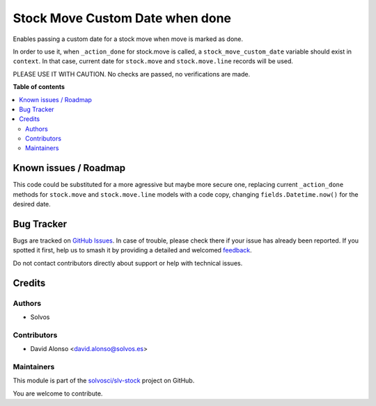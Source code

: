 ================================
Stock Move Custom Date when done
================================

.. 
   !!!!!!!!!!!!!!!!!!!!!!!!!!!!!!!!!!!!!!!!!!!!!!!!!!!!
   !! This file is generated by oca-gen-addon-readme !!
   !! changes will be overwritten.                   !!
   !!!!!!!!!!!!!!!!!!!!!!!!!!!!!!!!!!!!!!!!!!!!!!!!!!!!
   !! source digest: sha256:79d5847a85b3d4378bf2da233665f3f96e8e65567043775b04bf0a0694195d34
   !!!!!!!!!!!!!!!!!!!!!!!!!!!!!!!!!!!!!!!!!!!!!!!!!!!!

.. |badge1| image:: https://img.shields.io/badge/maturity-Beta-yellow.png
    :target: https://odoo-community.org/page/development-status
    :alt: Beta
.. |badge2| image:: https://img.shields.io/badge/licence-LGPL--3-blue.png
    :target: http://www.gnu.org/licenses/lgpl-3.0-standalone.html
    :alt: License: LGPL-3
.. |badge3| image:: https://img.shields.io/badge/github-solvosci%2Fslv--stock-lightgray.png?logo=github
    :target: https://github.com/solvosci/slv-stock/tree/15.0/stock_move_action_done_custdate
    :alt: solvosci/slv-stock

|badge1| |badge2| |badge3|

Enables passing a custom date for a stock move when move is marked as done.

In order to use it, when ``_action_done`` for stock.move is called, a 
``stock_move_custom_date`` variable should exist in ``context``. In that case,
current date for ``stock.move`` and ``stock.move.line`` records will be used.

PLEASE USE IT WITH CAUTION. No checks are passed, no verifications are made.

**Table of contents**

.. contents::
   :local:

Known issues / Roadmap
======================

This code could be substituted for a more agressive but maybe more secure one,
replacing current ``_action_done`` methods for ``stock.move`` and
``stock.move.line`` models with a code copy, changing 
``fields.Datetime.now()`` for the desired date.
 

Bug Tracker
===========

Bugs are tracked on `GitHub Issues <https://github.com/solvosci/slv-stock/issues>`_.
In case of trouble, please check there if your issue has already been reported.
If you spotted it first, help us to smash it by providing a detailed and welcomed
`feedback <https://github.com/solvosci/slv-stock/issues/new?body=module:%20stock_move_action_done_custdate%0Aversion:%2015.0%0A%0A**Steps%20to%20reproduce**%0A-%20...%0A%0A**Current%20behavior**%0A%0A**Expected%20behavior**>`_.

Do not contact contributors directly about support or help with technical issues.

Credits
=======

Authors
~~~~~~~

* Solvos

Contributors
~~~~~~~~~~~~

* David Alonso <david.alonso@solvos.es>

Maintainers
~~~~~~~~~~~

This module is part of the `solvosci/slv-stock <https://github.com/solvosci/slv-stock/tree/15.0/stock_move_action_done_custdate>`_ project on GitHub.

You are welcome to contribute.
